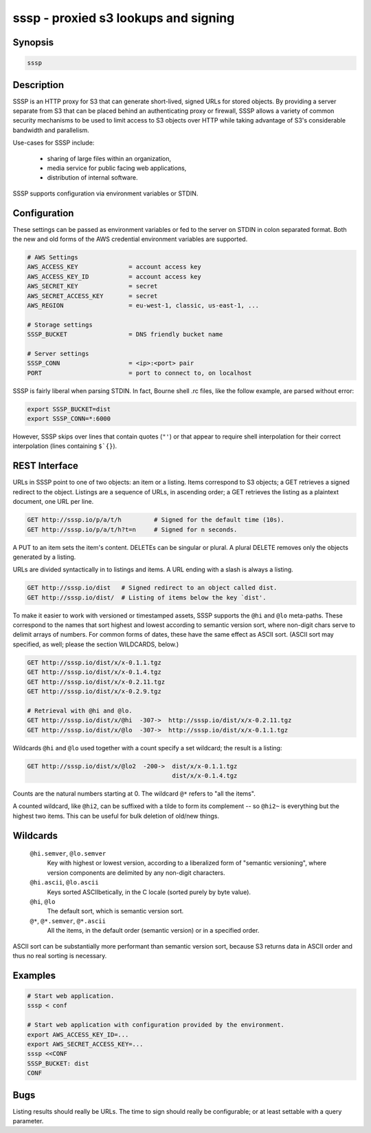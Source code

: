 ======================================
 sssp - proxied s3 lookups and signing
======================================

Synopsis
--------

.. code-block:: text

    sssp

Description
-----------

SSSP is an HTTP proxy for S3 that can generate short-lived, signed URLs for
stored objects. By providing a server separate from S3 that can be placed
behind an authenticating proxy or firewall, SSSP allows a variety of common
security mechanisms to be used to limit access to S3 objects over HTTP while
taking advantage of S3's considerable bandwidth and parallelism.

Use-cases for SSSP include:

  * sharing of large files within an organization,

  * media service for public facing web applications,

  * distribution of internal software.

SSSP supports configuration via environment variables or STDIN.

Configuration
-------------

These settings can be passed as environment variables or fed to the server on
STDIN in colon separated format. Both the new and old forms of the
AWS credential environment variables are supported.

.. code-block:: bash

  # AWS Settings
  AWS_ACCESS_KEY              = account access key
  AWS_ACCESS_KEY_ID           = account access key
  AWS_SECRET_KEY              = secret
  AWS_SECRET_ACCESS_KEY       = secret
  AWS_REGION                  = eu-west-1, classic, us-east-1, ...

  # Storage settings
  SSSP_BUCKET                 = DNS friendly bucket name

  # Server settings
  SSSP_CONN                   = <ip>:<port> pair
  PORT                        = port to connect to, on localhost

SSSP is fairly liberal when parsing STDIN. In fact, Bourne shell .rc files,
like the follow example, are parsed without error:

.. code-block:: bash

  export SSSP_BUCKET=dist
  export SSSP_CONN=*:6000

However, SSSP skips over lines that contain quotes (``"'``) or that
appear to require shell interpolation for their correct interpolation (lines
containing ``$`{}``).

REST Interface
--------------

URLs in SSSP point to one of two objects: an item or a listing. Items
correspond to S3 objects; a GET retrieves a signed redirect to the object.
Listings are a sequence of URLs, in ascending order; a GET retrieves the
listing as a plaintext document, one URL per line.

..  TODO
    Signed redirects to items are, by default, good for ten seconds; but the
    time can be specified with the ``t`` parameter, which accepts a number of
    seconds or an ISO 8601 date. The signed redirect is always a 303 that
    points directly to Amazon S3. If the ``nosign`` parameter is given, the
    redirect points back to the S3P server; this is the identity for most URLs
    but can be useful when working with wildcards (see below).

.. code-block:: text

  GET http://sssp.io/p/a/t/h         # Signed for the default time (10s).
  GET http://sssp.io/p/a/t/h?t=n     # Signed for n seconds.

..  TODO
    GET http://sssp.io/p/a/t/h?t=_t_   # Signed until _t_.
    GET http://sssp.io/p/a/t/h?nosign  # Just this URL again.

A PUT to an item sets the item's content. DELETEs can be singular or plural. A
plural DELETE removes only the objects generated by a listing.

URLs are divided syntactically in to listings and items. A URL ending with a
slash is always a listing.

.. code-block:: text

  GET http://sssp.io/dist   # Signed redirect to an object called dist.
  GET http://sssp.io/dist/  # Listing of items below the key `dist'.

To make it easier to work with versioned or timestamped assets, SSSP supports
the ``@hi`` and ``@lo`` meta-paths. These correspond to the names that sort
highest and lowest according to semantic version sort, where non-digit chars
serve to delimit arrays of numbers. For common forms of dates, these have the
same effect as ASCII sort. (ASCII sort may specified, as well; please the
section WILDCARDS, below.)

.. code-block:: text

  GET http://sssp.io/dist/x/x-0.1.1.tgz
  GET http://sssp.io/dist/x/x-0.1.4.tgz
  GET http://sssp.io/dist/x/x-0.2.11.tgz
  GET http://sssp.io/dist/x/x-0.2.9.tgz

  # Retrieval with @hi and @lo.
  GET http://sssp.io/dist/x/@hi  -307->  http://sssp.io/dist/x/x-0.2.11.tgz
  GET http://sssp.io/dist/x/@lo  -307->  http://sssp.io/dist/x/x-0.1.1.tgz

Wildcards ``@hi`` and ``@lo`` used together with a count specify a set
wildcard; the result is a listing:

.. code-block:: text

  GET http://sssp.io/dist/x/@lo2  -200->  dist/x/x-0.1.1.tgz
                                          dist/x/x-0.1.4.tgz

Counts are the natural numbers starting at 0. The wildcard ``@*`` refers to
"all the items".

A counted wildcard, like ``@hi2``, can be suffixed with a tilde to form its
complement -- so ``@hi2~`` is everything but the highest two items. This can
be useful for bulk deletion of old/new things.

Wildcards
---------

  ``@hi.semver``, ``@lo.semver``
    Key with highest or lowest version, according to a liberalized form of
    "semantic versioning", where version components are delimited by any
    non-digit characters.

  ``@hi.ascii``, ``@lo.ascii``
    Keys sorted ASCIIbetically, in the C locale (sorted purely by byte value).

  ``@hi``, ``@lo``
    The default sort, which is semantic version sort.

  ``@*``, ``@*.semver``, ``@*.ascii``
    All the items, in the default order (semantic version) or in a specified
    order.

ASCII sort can be substantially more performant than semantic version sort,
because S3 returns data in ASCII order and thus no real sorting is necessary.

Examples
--------

.. code-block:: bash

  # Start web application.
  sssp < conf

  # Start web application with configuration provided by the environment.
  export AWS_ACCESS_KEY_ID=...
  export AWS_SECRET_ACCESS_KEY=...
  sssp <<CONF
  SSSP_BUCKET: dist
  CONF

Bugs
----

Listing results should really be URLs. The time to sign should really be
configurable; or at least settable with a query parameter.

